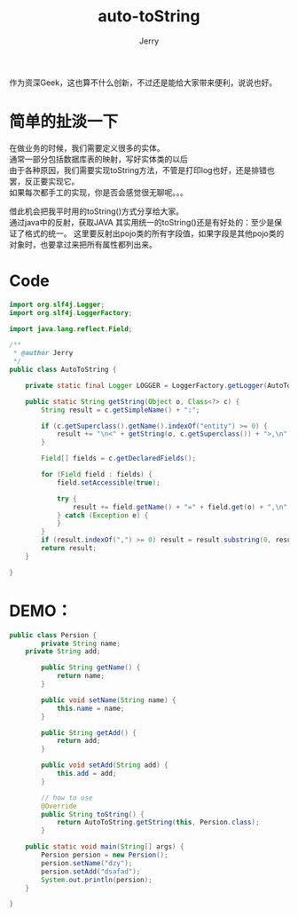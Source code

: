 #+STYLE: <link rel="stylesheet" type="text/css" href="http://files.cnblogs.com/csophys/orgstyle.css" />
#+STYLE: #+STYLE: <link rel="stylesheet" type="text/css" href="./org.css" />
#+TITLE:auto-toString
#+AUTHOR: Jerry
#+STYLE: <link rel="stylesheet" type="text/css" href="org.css" />

作为资深Geek，这也算不什么创新，不过还是能给大家带来便利，说说也好。

* 简单的扯淡一下
在做业务的时候，我们需要定义很多的实体。\\
通常一部分包括数据库表的映射，写好实体类的以后\\
由于各种原因，我们需要实现toString方法，不管是打印log也好，还是排错也罢，反正要实现它。\\
如果每次都手工的实现，你是否会感觉很无聊呢。。。

借此机会把我平时用的toString()方式分享给大家。\\
通过java中的反射，获取JAVA
其实用统一的toString()还是有好处的：至少是保证了格式的统一。
这里要反射出pojo类的所有字段值，如果字段是其他pojo类的对象时，也要拿过来把所有属性都列出来。
* Code 
  
#+BEGIN_SRC java
import org.slf4j.Logger;
import org.slf4j.LoggerFactory;

import java.lang.reflect.Field;

/**
 * @author Jerry
 */
public class AutoToString {

    private static final Logger LOGGER = LoggerFactory.getLogger(AutoToString.class);

    public static String getString(Object o, Class<?> c) {
        String result = c.getSimpleName() + ":";

        if (c.getSuperclass().getName().indexOf("entity") >= 0) {
            result += "\n<" + getString(o, c.getSuperclass()) + ">,\n";
        }

        Field[] fields = c.getDeclaredFields();

        for (Field field : fields) {
            field.setAccessible(true);

            try {
                result += field.getName() + "=" + field.get(o) + ",\n";
            } catch (Exception e) {
            }
        }
        if (result.indexOf(",") >= 0) result = result.substring(0, result.length() - 2);
        return result;
    }

}
#+END_SRC

* DEMO：

#+BEGIN_SRC java
public class Persion {
        private String name;
	private String add;

        public String getName() {
            return name;
        }

        public void setName(String name) {
            this.name = name;
        }

        public String getAdd() {
            return add;
        }

        public void setAdd(String add) {
            this.add = add;
        }

        // how to use
        @Override
        public String toString() {
            return AutoToString.getString(this, Persion.class);
        }

    public static void main(String[] args) {
        Persion persion = new Persion();
        persion.setName("dzy");
        persion.setAdd("dsafad");
        System.out.println(persion);
    }

}
#+END_SRC




  
  
